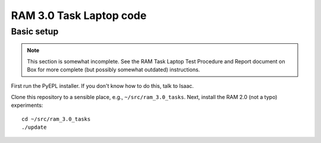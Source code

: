 RAM 3.0 Task Laptop code
========================

Basic setup
-----------

.. note:: This section is somewhat incomplete. See the RAM Task Laptop
          Test Procedure and Report document on Box for more complete
          (but possibly somewhat outdated) instructions.

First run the PyEPL installer. If you don't know how to do this, talk
to Isaac.

Clone this repository to a sensible place, e.g.,
``~/src/ram_3.0_tasks``. Next, install the RAM 2.0 (not a typo)
experiments::

  cd ~/src/ram_3.0_tasks
  ./update

